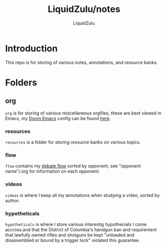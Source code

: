 #+TITLE:LiquidZulu/notes
#+AUTHOR:LiquidZulu

* Introduction
This repo is for storing of various notes, annotations, and resource banks.
* Folders
** org
=org= is for storing of various miscellaneous orgfiles, these are best viewed in Emacs, my [[https://github.com/hlissner/doom-emacs][Doom Emacs]] config can be found [[https://github.com/LiquidZulu/.doom.d][here]].
*** resources
=resources= is a folder for storing resource banks on various topics.
*** flow
=flow= contains my [[https://en.wikipedia.org/wiki/Flow_(policy_debate)][debate flow]] sorted by opponent, see "opponent name"/.org for information on each opponent.
*** videos
=videos= is where I keep all my annotations when studying a video, sorted by author.
*** hypotheticals
=hypotheticals= is where I store various interestig hypothecials I come accross.and that the District of Columbia's handgun ban and requirement that lawfully owned rifles and shotguns be kept "unloaded and disassembled or bound by a trigger lock" violated this guarantee.
